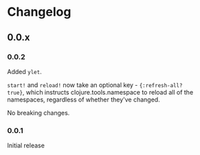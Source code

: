 * Changelog
** 0.0.x
*** 0.0.2

Added =ylet=.

=start!= and =reload!= now take an optional key - ={:refresh-all?
true}=, which instructs clojure.tools.namespace to reload all of the
namespaces, regardless of whether they've changed.

No breaking changes.

*** 0.0.1

Initial release
